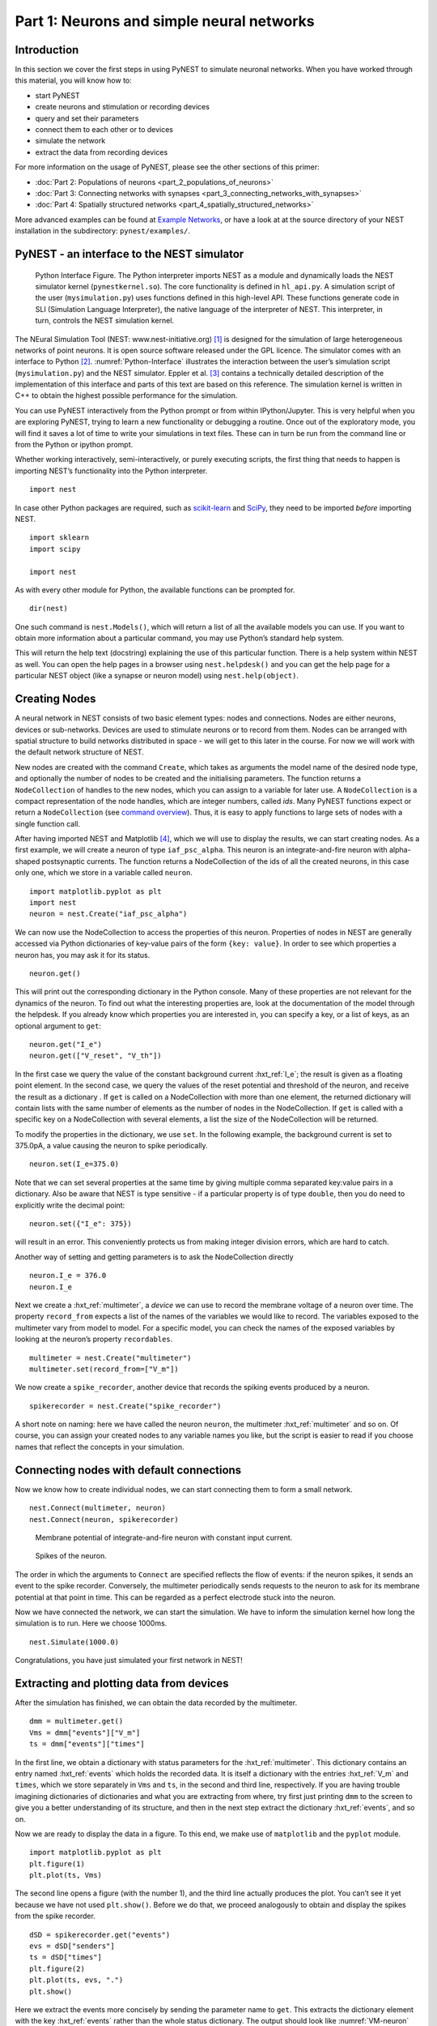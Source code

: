 Part 1: Neurons and simple neural networks
==========================================

Introduction
------------


In this section we cover the first steps in using PyNEST to simulate
neuronal networks. When you have worked through this material, you will
know how to:

-  start PyNEST
-  create neurons and stimulation or recording devices
-  query and set their parameters
-  connect them to each other or to devices
-  simulate the network
-  extract the data from recording devices

For more information on the usage of PyNEST, please see the other
sections of this primer:

-  :doc:`Part 2: Populations of neurons <part_2_populations_of_neurons>`
-  :doc:`Part 3: Connecting networks with
   synapses <part_3_connecting_networks_with_synapses>`
-  :doc:`Part 4: Spatially structured
   networks <part_4_spatially_structured_networks>`

More advanced examples can be found at `Example
Networks <https://www.nest-simulator.org/more-example-networks/>`__, or
have a look at at the source directory of your NEST installation in the
subdirectory: ``pynest/examples/``.

PyNEST - an interface to the NEST simulator
-------------------------------------------

.. _Python-Interface:

.. figure:: ../../static/img/python_interface.png
   :alt: Python Interface
   :width: 600px

   Python Interface Figure.
   The Python interpreter imports NEST as a module and
   dynamically loads the NEST simulator kernel (``pynestkernel.so``). The
   core functionality is defined in ``hl_api.py``. A simulation script of
   the user (``mysimulation.py``) uses functions defined in this high-level
   API. These functions generate code in SLI (Simulation Language
   Interpreter), the native language of the interpreter of NEST. This
   interpreter, in turn, controls the NEST simulation kernel.

The NEural Simulation Tool (NEST: www.nest-initiative.org) [1]_
is designed for the simulation of large heterogeneous networks of point
neurons. It is open source software released under the GPL licence. The
simulator comes with an interface to Python [2]_. :numref:`Python-Interface`
illustrates the interaction between the user’s simulation script
(``mysimulation.py``) and the NEST simulator. Eppler et al. [3]_
contains a technically detailed description of the implementation of this
interface and parts of this text are based on this reference. The
simulation kernel is written in C++ to obtain the highest possible performance
for the simulation.

You can use PyNEST interactively from the Python prompt or from within
IPython/Jupyter. This is very helpful when you are exploring PyNEST, trying to
learn a new functionality or debugging a routine. Once out of the
exploratory mode, you will find it saves a lot of time to write your
simulations in text files. These can in turn be run from the command
line or from the Python or ipython prompt.

Whether working interactively, semi-interactively, or purely executing
scripts, the first thing that needs to happen is importing NEST’s
functionality into the Python interpreter.

::

    import nest

In case other Python packages are required, such as `scikit-learn <http://scikit-learn.org/stable/index.html>`_
and `SciPy <https://www.scipy.org/>`_, they need to be imported *before* importing NEST.

::

    import sklearn
    import scipy

    import nest

As with every other module for Python, the available functions can be
prompted for.

::

    dir(nest)

One such command is ``nest.Models()``, which will return a list of all
the available models you can use. If you want to obtain more information
about a particular command, you may use Python’s standard help system.

This will return the help text (docstring) explaining the use of this
particular function. There is a help system within NEST as well. You
can open the help pages in a browser using ``nest.helpdesk()`` and you
can get the help page for a particular NEST object (like a synapse or
neuron model) using ``nest.help(object)``.

Creating Nodes
--------------

A neural network in NEST consists of two basic element types: nodes and
connections. Nodes are either neurons, devices or sub-networks. Devices
are used to stimulate neurons or to record from them. Nodes can be
arranged with spatial structure to build networks distributed in space
- we will get to this later in the course. For now we
will work with the default network structure of NEST.

New nodes are created with the command ``Create``, which takes as arguments the model name of the
desired node type, and optionally the number of nodes to be created and
the initialising parameters. The function returns a ``NodeCollection`` of handles to
the new nodes, which you can assign to a variable for later use. A ``NodeCollection`` is a compact
representation of the node handles, which are integer numbers, called *ids*. Many PyNEST functions expect
or return a ``NodeCollection`` (see `command overview`_). Thus, it is
easy to apply functions to large sets of nodes with a single function
call.

After having imported NEST and Matplotlib [4]_,
which we will use to display the results, we can start creating nodes.
As a first example, we will create a neuron of type
``iaf_psc_alpha``. This neuron is an integrate-and-fire neuron with
alpha-shaped postsynaptic currents. The function returns a NodeCollection of the
ids of all the created neurons, in this case only one, which we store in
a variable called ``neuron``.

::

    import matplotlib.pyplot as plt
    import nest
    neuron = nest.Create("iaf_psc_alpha")

We can now use the NodeCollection to access the properties of this neuron.
Properties of nodes in NEST are generally accessed via Python
dictionaries of key-value pairs of the form ``{key: value}``. In order
to see which properties a neuron has, you may ask it for its status.

::

    neuron.get()

This will print out the corresponding dictionary in the Python console.
Many of these properties are not relevant for the dynamics of the
neuron. To find out what the interesting properties are, look at the
documentation of the model through the helpdesk. If you already know
which properties you are interested in, you can specify a key, or a list
of keys, as an optional argument to ``get``:

::

    neuron.get("I_e")
    neuron.get(["V_reset", "V_th"])

In the first case we query the value of the constant background current
:hxt_ref:`I_e`; the result is given as a floating point element. In the second
case, we query the values of the reset potential and threshold of the
neuron, and receive the result as a dictionary . If ``get`` is
called on a NodeCollection with more than one element, the returned dictionary
will contain lists with the same number of elements as the number of nodes in
the NodeCollection. If ``get`` is called with a specific key on a NodeCollection
with several elements, a list the size of the NodeCollection will be returned.

To modify the properties in the dictionary, we use ``set``. In the
following example, the background current is set to 375.0pA, a value
causing the neuron to spike periodically.

::

    neuron.set(I_e=375.0)

Note that we can set several properties at the same time by giving
multiple comma separated key:value pairs in a dictionary. Also be
aware that NEST is type sensitive - if a particular property is of type
``double``, then you do need to explicitly write the decimal point:

::

    neuron.set({"I_e": 375})

will result in an error. This conveniently protects us from making
integer division errors, which are hard to catch.

Another way of setting and getting parameters is to ask the NodeCollection
directly

::

    neuron.I_e = 376.0
    neuron.I_e

Next we create a :hxt_ref:`multimeter`, a *device* we can use to record the
membrane voltage of a neuron over time. The property ``record_from``
expects a list of the names of the variables we would like to
record. The variables exposed to the multimeter vary from model to
model. For a specific model, you can check the names of the exposed
variables by looking at the neuron’s property ``recordables``.

::

    multimeter = nest.Create("multimeter")
    multimeter.set(record_from=["V_m"])

We now create a ``spike_recorder``, another device that records the
spiking events produced by a neuron.

::

    spikerecorder = nest.Create("spike_recorder")

A short note on naming: here we have called the neuron ``neuron``, the
multimeter :hxt_ref:`multimeter` and so on. Of course, you can assign your
created nodes to any variable names you like, but the script is easier
to read if you choose names that reflect the concepts in your
simulation.

Connecting nodes with default connections
-----------------------------------------

Now we know how to create individual nodes, we can start connecting them
to form a small network.

::

    nest.Connect(multimeter, neuron)
    nest.Connect(neuron, spikerecorder)


.. _VM-neuron:

.. figure:: ../../static/img/vm_one_neuron.pdf.png
   :alt: Membrane potential of integrate-and-fire neuron with constant input current
   :width: 400px

   Membrane potential of integrate-and-fire neuron with constant input
   current.


.. _spikes-one-neuron:

.. figure:: ../../static/img/spikes_one_neuron.pdf.png
   :alt: Spikes of the neuron.
   :width: 400px

   Spikes of the neuron.


The order in which the arguments to ``Connect`` are specified reflects
the flow of events: if the neuron spikes, it sends an event to the spike
recorder. Conversely, the multimeter periodically sends requests to the
neuron to ask for its membrane potential at that point in time. This can
be regarded as a perfect electrode stuck into the neuron.

Now we have connected the network, we can start the simulation. We have
to inform the simulation kernel how long the simulation is to run. Here
we choose 1000ms.

::

    nest.Simulate(1000.0)

Congratulations, you have just simulated your first network in NEST!

Extracting and plotting data from devices
-----------------------------------------

After the simulation has finished, we can obtain the data recorded by
the multimeter.

::

    dmm = multimeter.get()
    Vms = dmm["events"]["V_m"]
    ts = dmm["events"]["times"]

In the first line, we obtain a dictionary with status parameters for the :hxt_ref:`multimeter`.
This dictionary contains an entry named :hxt_ref:`events` which holds the
recorded data. It is itself a dictionary with the entries :hxt_ref:`V_m` and
``times``, which we store separately in ``Vms`` and ``ts``, in the
second and third line, respectively. If you are having trouble imagining
dictionaries of dictionaries and what you are extracting from where, try
first just printing ``dmm`` to the screen to give you a better
understanding of its structure, and then in the next step extract the
dictionary :hxt_ref:`events`, and so on.

Now we are ready to display the data in a figure. To this end, we make
use of ``matplotlib`` and the ``pyplot`` module.

::

    import matplotlib.pyplot as plt
    plt.figure(1)
    plt.plot(ts, Vms)

The second line opens a figure (with the number 1), and the third line
actually produces the plot. You can’t see it yet because we have not
used ``plt.show()``. Before we do that, we proceed analogously to
obtain and display the spikes from the spike recorder.

::

    dSD = spikerecorder.get("events")
    evs = dSD["senders"]
    ts = dSD["times"]
    plt.figure(2)
    plt.plot(ts, evs, ".")
    plt.show()

Here we extract the events more concisely by sending the parameter name to ``get``.
This extracts the dictionary element
with the key :hxt_ref:`events` rather than the whole status dictionary. The
output should look like :numref:`VM-neuron` and :numref:`spikes-one-neuron`.
If you want to execute this as a script, just paste all lines into a text
file named, say, ``one-neuron.py`` . You can then run it from the command
line by prefixing the file name with ``python``, or from the Python or ipython
prompt, by prefixing it with ``run``.

It is possible to collect information of multiple neurons on a single
multimeter. This does complicate retrieving the information: the data
for each of the n neurons will be stored and returned in an interleaved
fashion. Luckily Python provides us with a handy array operation to
split the data easily: array slicing with a step (sometimes called
stride). To explain this you have to adapt the model created in the
previous part. Save your code under a new name, in the next section you
will also work on this code. Create an extra neuron with the background
current given a different value:

::

    neuron2 = nest.Create("iaf_psc_alpha")
    neuron2.set({"I_e": 370.0})

now connect this newly created neuron to the multimeter:

::

    nest.Connect(multimeter, neuron2)

Run the simulation and plot the results, they will look incorrect. To
fix this you must plot the two neuron traces separately. Replace the
code that extracts the events from the :hxt_ref:`multimeter` with the following
lines.

::

    plt.figure(2)
    Vms1 = dmm["events"]["V_m"][::2] # start at index 0: till the end: each second entry
    ts1 = dmm["events"]["times"][::2]
    plt.plot(ts1, Vms1)
    Vms2 = dmm["events"]["V_m"][1::2] # start at index 1: till the end: each second entry
    ts2 = dmm["events"]["times"][1::2]
    plt.plot(ts2, Vms2)

Additional information can be found at
http://docs.scipy.org/doc/numpy-1.10.0/reference/arrays.indexing.html.

Connecting nodes with specific connections
------------------------------------------

A commonly used model of neural activity is the Poisson process. We now
adapt the previous example so that the neuron receives 2 Poisson spike
trains, one excitatory and the other inhibitory. Hence, we need a new
device, the ``poisson_generator``. After creating the neurons, we create
these two generators and set their rates to 80000Hz and 15000Hz,
respectively.

::

    noise_ex = nest.Create("poisson_generator")
    noise_in = nest.Create("poisson_generator")
    noise_ex.set(rate=80000.0)
    noise_in.set(rate=15000.0)

Additionally, the constant input current should be set to 0:

::

    neuron.set(I_e=0.0)

Each event of the excitatory generator should produce a postsynaptic
current of 1.2pA amplitude, an inhibitory event of -2.0pA. The synaptic
weights can be defined in a dictionary, which is passed to the
``Connect`` function using the keyword ``syn_spec`` (synapse
specifications). In general all parameters determining the synapse can
be specified in the synapse dictionary, such as ``"weight"``,
``"delay"``, the synaptic model (``"synapse_model"``) and parameters specific to
the synaptic model.

::

    syn_dict_ex = {"weight": 1.2}
    syn_dict_in = {"weight": -2.0}
    nest.Connect(noise_ex, neuron, syn_spec=syn_dict_ex)
    nest.Connect(noise_in, neuron, syn_spec=syn_dict_in)


.. _vm_one_neuron_noise:

.. figure:: ../../static/img/vm_one_neuron_noise.pdf.png
   :alt: Membrane potential of integrate-and-fire neuron with Poisson noise as input.
   :width: 400px

   Membrane potential of integrate-and-fire neuron with Poisson noise as
   input.


.. _spikes_one_neuron_noise:

.. figure:: ../../static/img/spikes_one_neuron_noise.pdf.png
   :alt: Spikes of the neuron with noise.
   :width: 400px

   Spikes of the neuron with noise.


The rest of the code remains as before. You should see a membrane
potential as in :numref:`vm_one_neuron_noise` and :numref:`spikes_one_neuron_noise`.

In the next part of the introduction (:doc:`Part 2: Populations of
neurons <part_2_populations_of_neurons>`) we will look at more
methods for connecting many neurons at once.

Two connected neurons
---------------------

.. _vm_psp_two_neurons:

.. figure:: ../../static/img/vm_psp_two_neurons.pdf-w400.png
   :alt: Postsynaptic potentials in neuron2 evoked by the spikes of neuron1

   Postsynaptic potentials in neuron2 evoked by the spikes of neuron1

There is no additional magic involved in connecting neurons. To
demonstrate this, we start from our original example of one neuron with
a constant input current, and add a second neuron.

::

    import nest
    neuron1 = nest.Create("iaf_psc_alpha")
    neuron1.set(I_e=376.0)
    neuron2 = nest.Create("iaf_psc_alpha")
    multimeter = nest.Create("multimeter")
    multimeter.set(record_from=["V_m"])

We now connect ``neuron1`` to ``neuron2``, and record the membrane
potential from ``neuron2`` so we can observe the postsynaptic potentials
caused by the spikes of ``neuron1``.

::

    nest.Connect(neuron1, neuron2, syn_spec = {"weight":20.0})
    nest.Connect(multimeter, neuron2)

Here the default delay of 1ms was used. If the delay is specified in
addition to the weight, the following shortcut is available:

::

    nest.Connect(neuron1, neuron2, syn_spec={"weight":20.0, "delay":1.0})

If you simulate the network and plot the membrane potential as before,
you should then see the postsynaptic potentials of ``neuron2`` evoked by
the spikes of ``neuron1`` as in :numref:`vm_psp_two_neurons`.

Command overview
----------------

These are the functions we introduced for the examples in this handout;
the following sections of this introduction will add more.

Getting information about NEST
~~~~~~~~~~~~~~~~~~~~~~~~~~~~~~

See the :doc:`Getting Help Section <../../getting_help>`

Nodes
~~~~~

-  ``Create(model, n=1, params=None)``
    Create ``n`` instances of type ``model``. Parameters for the new nodes can be given as
    ``params``, which can be any of the following:

      - A dictionary with either single values or lists of size n.
        The single values will be applied to all nodes, while the lists will be distributed across
        the nodes. Both single values and lists can be given at the same time.
      - A list with n dictionaries, one dictionary for each node.
    If omitted, the ``model``\ ’s defaults are used.

-  ``get(*params, **kwargs)``
    Return a dictionary with parameter values for the NodeCollection it is called
    on. If ``params`` is a single string, a list of values is returned
    instead. ``params`` may also be a list of strings, in which case the returned
    dictionary contains lists of requested values.

-  ``set(params=None, **kwargs)``
    Set the parameters on the NodeCollection to ``params``, which may
    be a single dictionary (with lists or single values as parameters), or a list
    of dictionaries of the same size as the NodeCollection. If ``kwargs`` is given,
    it has to be names and values of an attribute as keyword=argument pairs. The values
    can be single values or list of the same size as the NodeCollection.

Connections
~~~~~~~~~~~

This is an abbreviated version of the documentation for the ``Connect``
function, please see NEST’s online help for the full version and
:doc:`Connection Management <../../guides/connection_management>` for an introduction
and examples.

-  ``Connect(pre, post, conn_spec=None, syn_spec=None, return_synapsecollection=False)``
    Connect pre neurons to post neurons. Neurons in pre and post are
    connected using the specified connectivity (``"all_to_all"`` by
    default) and synapse type (``"static_synapse"`` by default). Details
    depend on the connectivity rule. ``pre`` -
    presynaptic neurons, given as a NodeCollection of node IDs ``post`` - presynaptic
    neurons, given as a NodeCollection of node IDs ``conn_spec`` - name or dictionary
    specifying connectivity rule, see below ``syn_spec`` - name or
    dictionary specifying synapses, see below.

Connectivity
^^^^^^^^^^^^

Connectivity is either specified as a string containing the name of a
connectivity rule (default: ``"all_to_all"``) or as a dictionary
specifying the rule and rule-specific parameters (e.g. ``"indegree"``),
which must be given. In addition switches allowing self-connections
(``"allow_autapses"``, default: ``True``) and multiple connections between a
pair of neurons (``"allow_multapses"``, default: ``True``) can be contained in
the dictionary.

Synapse
^^^^^^^

The synapse model and its properties can be inserted either as a string
describing one synapse model (synapse models are listed in the
synapsedict) or as a dictionary. If no synapse model
is specified the default model ``"static_synapse"`` will be used.
Available keys in the synapse dictionary are ``"synapse_model"``, ``"weight"``,
``"delay"``, ``"receptor_type"`` and parameters specific to the chosen
synapse model. All parameters are optional and if not specified will use
the default values determined by the current synapse model. ``"synapse_model"``
determines the synapse type, taken from pre-defined synapse types in
NEST or manually specified synapses created via ``CopyModel()``. All
other parameters can be scalars or distributions. In the case of scalar
parameters, all keys take doubles except for ``"receptor_type"`` which
has to be initialised with an integer. Distributed parameters are
initialised with a Parameter with distribution-specific
arguments (such as ``"mean"`` and ``"std"``).

Simulation control
~~~~~~~~~~~~~~~~~~

- ``Simulate(t)``
   Simulate the network for ``t`` milliseconds.

References
----------

.. [1] Gewaltig MO. and Diesmann M. 2007. NEural Simulation
   Tool. 2(4):1430.

.. [2] Python Software Foundation. The Python programming language,
   2008. http://www.python.org.

.. [3] Eppler JM et al. 2009 PyNEST: A convenient interface to the NEST simulator.
   2:12. 10.3389/neuro.11.012.2008.

.. [4] Hunter JD. 2007 Matplotlib: A 2d graphics environment.
   9(3):90–95.
